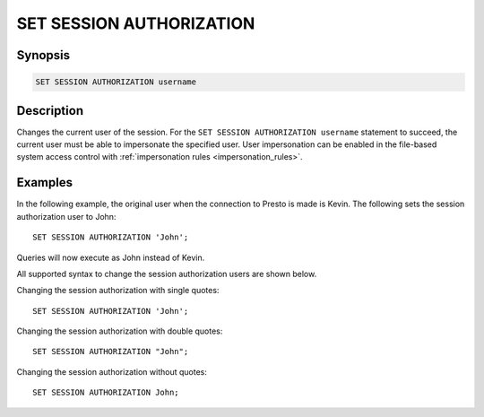 =========================
SET SESSION AUTHORIZATION
=========================

Synopsis
--------

.. code-block:: none

    SET SESSION AUTHORIZATION username

Description
-----------

Changes the current user of the session.
For the ``SET SESSION AUTHORIZATION username`` statement to succeed,
the current user must be able to impersonate the specified user.
User impersonation can be enabled in the file-based system access
control with :ref:`impersonation rules <impersonation_rules>`.

Examples
--------

In the following example, the original user when the connection to Presto is made is Kevin.
The following sets the session authorization user to John::

    SET SESSION AUTHORIZATION 'John';

Queries will now execute as John instead of Kevin.

All supported syntax to change the session authorization users are shown below.

Changing the session authorization with single quotes::

    SET SESSION AUTHORIZATION 'John';

Changing the session authorization with double quotes::

    SET SESSION AUTHORIZATION "John";

Changing the session authorization without quotes::

    SET SESSION AUTHORIZATION John;

